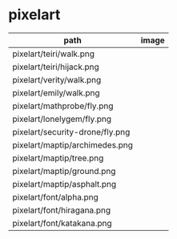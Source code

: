 * pixelart

| path                            | image                             |
|---------------------------------+-----------------------------------|
| pixelart/teiri/walk.png         | [[./pixelart/teiri/walk.png]]         |
| pixelart/teiri/hijack.png       | [[./pixelart/teiri/hijack.png]]       |
| pixelart/verity/walk.png        | [[./pixelart/verity/walk.png]]        |
| pixelart/emily/walk.png         | [[./pixelart/emily/walk.png]]         |
| pixelart/mathprobe/fly.png      | [[./pixelart/mathprobe/fly.png]]      |
| pixelart/lonelygem/fly.png      | [[./pixelart/lonelygem/fly.png]]      |
| pixelart/security-drone/fly.png | [[./pixelart/security-drone/fly.png]] |
| pixelart/maptip/archimedes.png  | [[./pixelart/maptip/archimedes.png]]  |
| pixelart/maptip/tree.png        | [[./pixelart/maptip/tree.png]]        |
| pixelart/maptip/ground.png      | [[./pixelart/maptip/ground.png]]      |
| pixelart/maptip/asphalt.png     | [[./pixelart/maptip/asphalt.png]]     |
| pixelart/font/alpha.png         | [[./pixelart/font/alpha.png]]         |
| pixelart/font/hiragana.png      | [[./pixelart/font/hiragana.png]]      |
| pixelart/font/katakana.png      | [[./pixelart/font/katakana.png]]      |
